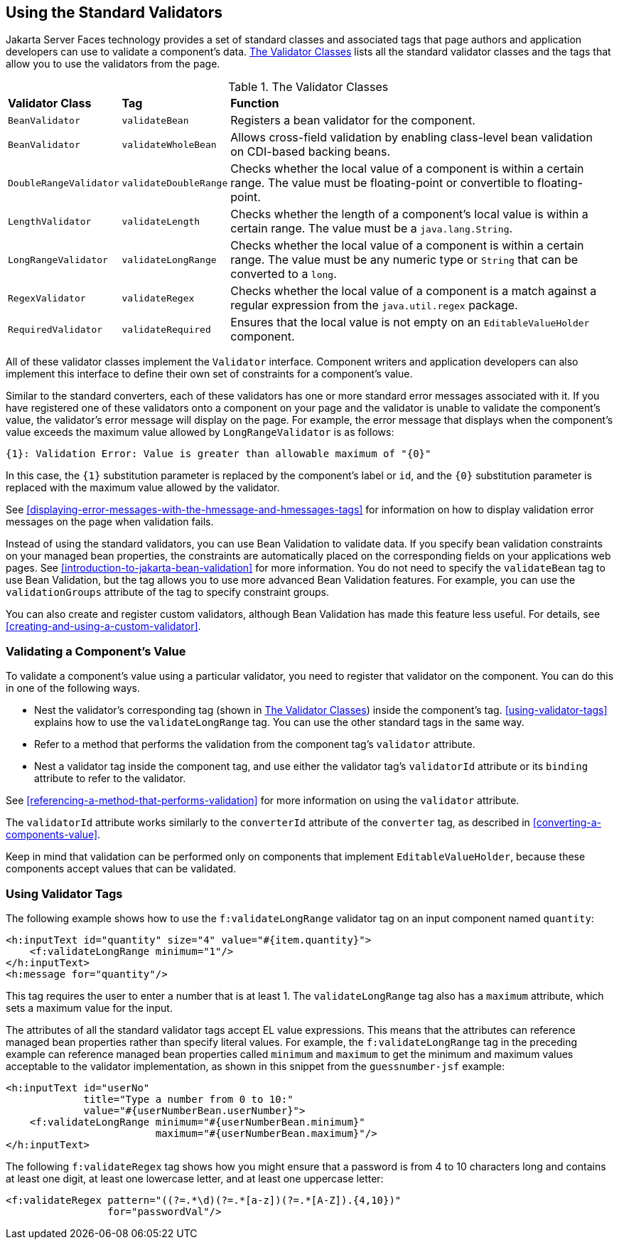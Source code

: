 == Using the Standard Validators

Jakarta Server Faces technology provides a set of standard classes and
associated tags that page authors and application developers can use to
validate a component's data. <<the-validator-classes>> lists all the
standard validator classes and the tags that allow you to use the
validators from the page.

[[the-validator-classes]]
[width="99%",cols="15%a,15%a,60%a",title="The Validator Classes"]
|===
|*Validator Class* |*Tag* |*Function*
|`BeanValidator` |`validateBean` |Registers a bean validator for the
component.

|`BeanValidator` |`validateWholeBean` |Allows cross-field validation by
enabling class-level bean validation on CDI-based backing beans.

|`DoubleRangeValidator` |`validateDoubleRange` |Checks whether the local
value of a component is within a certain range. The value must be
floating-point or convertible to floating-point.

|`LengthValidator` |`validateLength` |Checks whether the length of a
component's local value is within a certain range. The value must be a
`java.lang.String`.

|`LongRangeValidator` |`validateLongRange` |Checks whether the local
value of a component is within a certain range. The value must be any
numeric type or `String` that can be converted to a `long`.

|`RegexValidator` |`validateRegex` |Checks whether the local value of a
component is a match against a regular expression from the
`java.util.regex` package.

|`RequiredValidator` |`validateRequired` |Ensures that the local value
is not empty on an `EditableValueHolder` component.
|===

All of these validator classes implement the `Validator` interface.
Component writers and application developers can also implement this
interface to define their own set of constraints for a component's
value.

Similar to the standard converters, each of these validators has one or
more standard error messages associated with it. If you have registered
one of these validators onto a component on your page and the validator
is unable to validate the component's value, the validator's error
message will display on the page. For example, the error message that
displays when the component's value exceeds the maximum value allowed
by `LongRangeValidator` is as follows:

[source,java]
----
{1}: Validation Error: Value is greater than allowable maximum of "{0}"
----

In this case, the `{1}` substitution parameter is replaced by the
component's label or `id`, and the `{0}` substitution parameter is
replaced with the maximum value allowed by the validator.

See <<displaying-error-messages-with-the-hmessage-and-hmessages-tags>>
for information on how to display validation error messages on the page
when validation fails.

Instead of using the standard validators, you can use Bean Validation
to validate data. If you specify bean validation constraints on your
managed bean properties, the constraints are automatically placed on
the corresponding fields on your applications web pages. See
xref:introduction-to-jakarta-bean-validation[xrefstyle=full] for more
information. You do not need to specify the `validateBean` tag to use
Bean Validation, but the tag allows you to use more advanced Bean
Validation features. For example, you can use the `validationGroups`
attribute of the tag to specify constraint groups.

You can also create and register custom validators, although Bean
Validation has made this feature less useful. For details, see
<<creating-and-using-a-custom-validator>>.

=== Validating a Component's Value

To validate a component's value using a particular validator, you need
to register that validator on the component. You can do this in one of
the following ways.

* Nest the validator's corresponding tag (shown in
<<the-validator-classes>>) inside the component's tag.
<<using-validator-tags>> explains how to use the `validateLongRange`
tag. You can use the other standard tags in the same way.
* Refer to a method that performs the validation from the component
tag's `validator` attribute.
* Nest a validator tag inside the component tag, and use either the
validator tag's `validatorId` attribute or its `binding` attribute to
refer to the validator.

See <<referencing-a-method-that-performs-validation>> for more
information on using the `validator` attribute.

The `validatorId` attribute works similarly to the `converterId`
attribute of the `converter` tag, as described in
<<converting-a-components-value>>.

Keep in mind that validation can be performed only on components that
implement `EditableValueHolder`, because these components accept values
that can be validated.

=== Using Validator Tags

The following example shows how to use the `f:validateLongRange`
validator tag on an input component named `quantity`:

[source,xml]
----
<h:inputText id="quantity" size="4" value="#{item.quantity}">
    <f:validateLongRange minimum="1"/>
</h:inputText>
<h:message for="quantity"/>
----

This tag requires the user to enter a number that is at least 1. The
`validateLongRange` tag also has a `maximum` attribute, which sets a
maximum value for the input.

The attributes of all the standard validator tags accept EL value
expressions. This means that the attributes can reference managed bean
properties rather than specify literal values. For example, the
`f:validateLongRange` tag in the preceding example can reference
managed bean properties called `minimum` and `maximum` to get the
minimum and maximum values acceptable to the validator implementation,
as shown in this snippet from the `guessnumber-jsf` example:

[source,xml]
----
<h:inputText id="userNo"
             title="Type a number from 0 to 10:"
             value="#{userNumberBean.userNumber}">
    <f:validateLongRange minimum="#{userNumberBean.minimum}"
                         maximum="#{userNumberBean.maximum}"/>
</h:inputText>
----

The following `f:validateRegex` tag shows how you might ensure that a
password is from 4 to 10 characters long and contains at least one
digit, at least one lowercase letter, and at least one uppercase
letter:

[source,xml]
----
<f:validateRegex pattern="((?=.*\d)(?=.*[a-z])(?=.*[A-Z]).{4,10})"
                 for="passwordVal"/>
----
